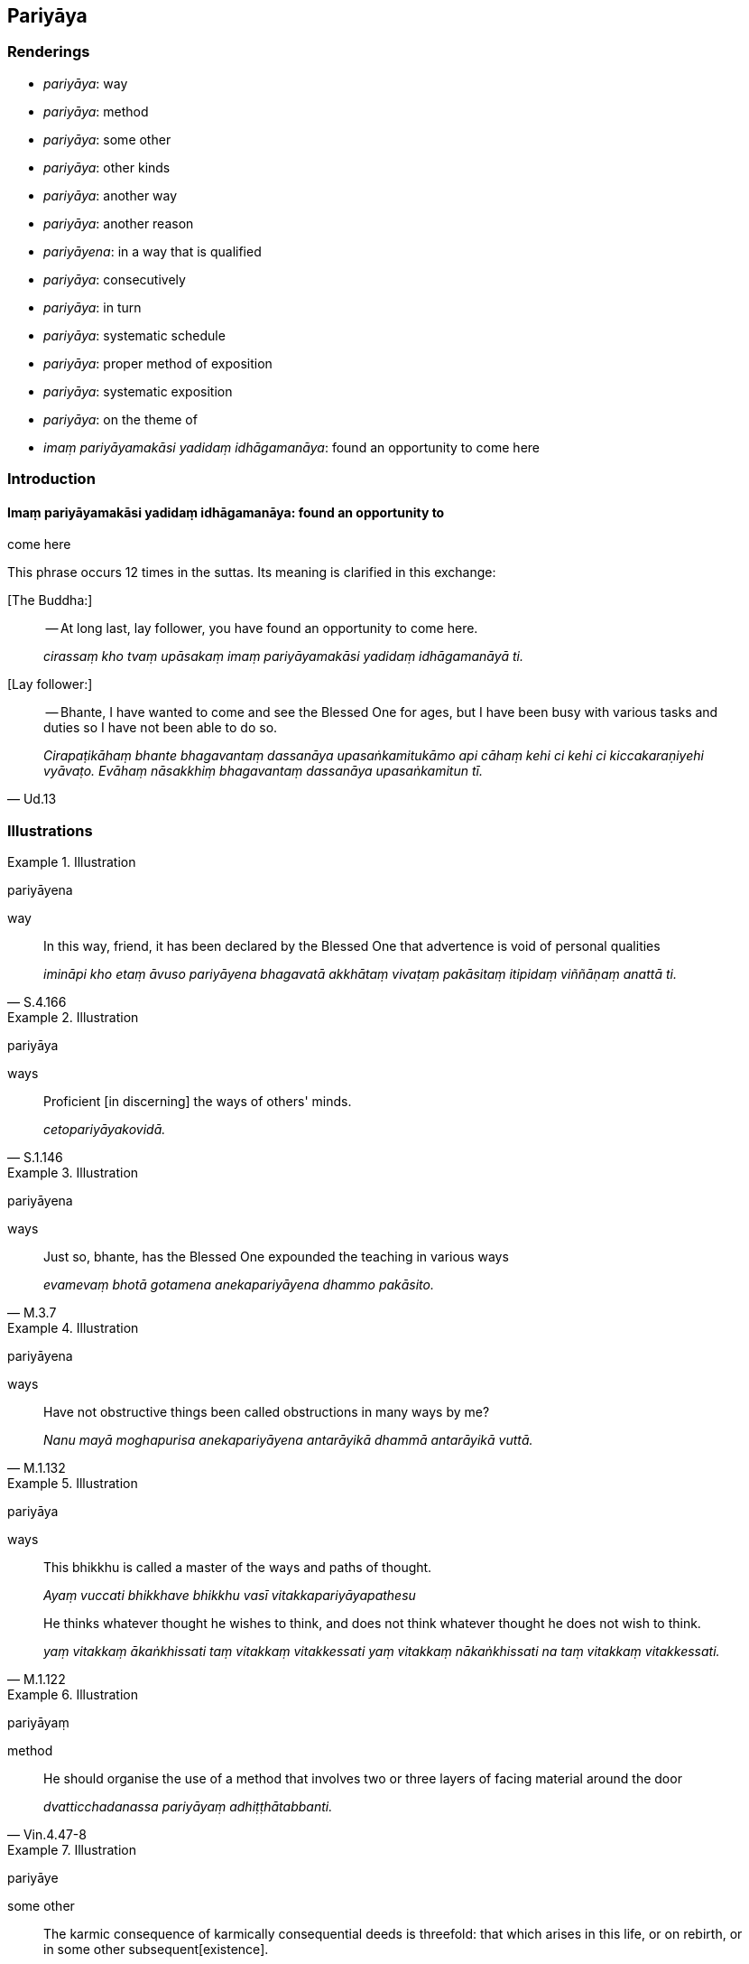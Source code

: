 == Pariyāya

=== Renderings

- _pariyāya_: way

- _pariyāya_: method

- _pariyāya_: some other

- _pariyāya_: other kinds

- _pariyāya_: another way

- _pariyāya_: another reason

- _pariyāyena_: in a way that is qualified

- _pariyāya_: consecutively

- _pariyāya_: in turn

- _pariyāya_: systematic schedule

- _pariyāya_: proper method of exposition

- _pariyāya_: systematic exposition

- _pariyāya_: on the theme of

- _imaṃ pariyāyamakāsi yadidaṃ idhāgamanāya_: found an opportunity to 
come here

=== Introduction

==== Imaṃ pariyāyamakāsi yadidaṃ idhāgamanāya: found an opportunity to 
come here

This phrase occurs 12 times in the suttas. Its meaning is clarified in this 
exchange:

&#8203;[The Buddha:]

____
-- At long last, lay follower, you have found an opportunity to come here.

_cirassaṃ kho tvaṃ upāsakaṃ imaṃ pariyāyamakāsi yadidaṃ 
idhāgamanāyā ti._
____

&#8203;[Lay follower:]

[quote, Ud.13]
____
-- Bhante, I have wanted to come and see the Blessed One for ages, but I have 
been busy with various tasks and duties so I have not been able to do so.

_Cirapaṭikāhaṃ bhante bhagavantaṃ dassanāya upasaṅkamitukāmo api 
cāhaṃ kehi ci kehi ci kiccakaraṇiyehi vyāvaṭo. Evāhaṃ nāsakkhiṃ 
bhagavantaṃ dassanāya upasaṅkamitun tī._
____

=== Illustrations

.Illustration
====
pariyāyena

way
====

[quote, S.4.166]
____
In this way, friend, it has been declared by the Blessed One that advertence is 
void of personal qualities

_imināpi kho etaṃ āvuso pariyāyena bhagavatā akkhātaṃ vivaṭaṃ 
pakāsitaṃ itipidaṃ viññāṇaṃ anattā ti._
____

.Illustration
====
pariyāya

ways
====

[quote, S.1.146]
____
Proficient [in discerning] the ways of others' minds.

_cetopariyāyakovidā._
____

.Illustration
====
pariyāyena

ways
====

[quote, M.3.7]
____
Just so, bhante, has the Blessed One expounded the teaching in various ways

_evamevaṃ bhotā gotamena anekapariyāyena dhammo pakāsito._
____

.Illustration
====
pariyāyena

ways
====

[quote, M.1.132]
____
Have not obstructive things been called obstructions in many ways by me?

_Nanu mayā moghapurisa anekapariyāyena antarāyikā dhammā antarāyikā 
vuttā._
____

.Illustration
====
pariyāya

ways
====

____
This bhikkhu is called a master of the ways and paths of thought.

_Ayaṃ vuccati bhikkhave bhikkhu vasī vitakkapariyāyapathesu_
____

[quote, M.1.122]
____
He thinks whatever thought he wishes to think, and does not think whatever 
thought he does not wish to think.

_yaṃ vitakkaṃ ākaṅkhissati taṃ vitakkaṃ vitakkessati yaṃ 
vitakkaṃ nākaṅkhissati na taṃ vitakkaṃ vitakkessati._
____

.Illustration
====
pariyāyaṃ

method
====

[quote, Vin.4.47-8]
____
He should organise the use of a method that involves two or three layers of 
facing material around the door

_dvatticchadanassa pariyāyaṃ adhiṭṭhātabbanti._
____

.Illustration
====
pariyāye

some other
====

[quote, A.3.415]
____
The karmic consequence of karmically consequential deeds is threefold: that 
which arises in this life, or on rebirth, or in some other subsequent 
&#8203;[existence].

_Tividhāhaṃ bhikkhave kammānaṃ vipākaṃ vadāmi diṭṭhevā dhamme 
upajje vā apare vā pariyāye._
____

.Illustration
====
pariyāye

some other
====

[quote, Th.v.941]
____
By chicanery or some other strategem or artifice, for the sake of a [luxurious] 
lifestyle they accumulate vast wealth.

_Lesakappe pariyāye parikappenudhāvitā +
Jīvikatthā upāyena saṅkaḍḍhanti bahuṃ dhanaṃ._
____

COMMENT

_Parikappenudhāvitā_: 'strategem.' Literally: 'pursuing a strategem.'

COMMENT

_Upāyena_: 'artifice.' PED (sv _Upāya_): 'by artifice or by means of a trick.'

.Illustration
====
pariyāye

other kinds
====

____
Four kinds of knowledge

_Cattāri ñāṇāni_
____

____
knowledge of the nature of reality

_dhamme ñāṇaṃ_
____

____
knowledge of conformity

_anvaye ñāṇaṃ_
____

____
other kinds of knowledge [of things according to reality]

_pariyāye ñāṇaṃ_
____

[quote, D.3.226]
____
common knowledge

_sammutiyā ñāṇaṃ._
____

COMMENT

_Pariyāye ñāṇaṃ_: 'Other kinds of knowledge [of things according to 
reality].' For notes on the parenthesis, see Glossary sv _Ñāṇa_.

.Illustration
====
pariyāyo

another way
====

____
And this is another way of explaining in brief that same point

_ayampi kho sāriputta pariyāyo etasseva atthassa saṅkhittena 
veyyākaraṇāya_
____

• I am not unsure about the perceptually obscuring states spoken of by the 
Ascetic +
_ye āsavā samaṇena vuttā tesvāhaṃ na kaṅkhāmi_;

• I do not doubt they have been abandoned by me +
_te me pahīṇāti na vicikicchāmī ti_ (S.2.54).

.Illustration
====
pariyāyo

another reason
====

____
But is there another reason, Prince, that leads you to think: 'There is not a 
world beyond. There are no spontaneously born beings. There is no fruit or 
result of good and bad deeds'?

_Atthi pana rājañña pariyāyo yena te pariyāyena evaṃ hoti: 'iti pi 
natthi paro loko natthi sattā opapātikā natthi sukaṭadukkaṭānaṃ 
kammānaṃ phalaṃ vipāko'ti?_
____

[quote, D.2.329-30]
____
There is another reason, Master Kassapa, that leads me to think: 'There is not 
a world beyond. There are no spontaneously born beings. There is no fruit or 
result of good and bad deeds.'_

_Atthi bho kassapa pariyāyo yena me pariyāyena evaṃ hoti: 'iti pi natthi 
paro loko natthi sattā opapātikā natthi sukaṭadukkaṭānaṃ kammānaṃ 
phalaṃ vipāko'ti._
____

.Illustration
====
pariyāyena

other way
====

A bhikkhu asked Ānanda:

[quote, A.3.402]
____
'Was it after applying his whole mind to [the matter] that the Blessed One 
declared of Devadatta: "Devadatta is bound for [rebirth in] the plane of 
sub-human existence, bound for hell, and he will remain there for the period of 
a universal cycle, unredeemable," or was it in some other way?'

_Kiṃ nu ko āvuso ānanda sabbaṃ cetaso samannāharitvā nu kho devadatto 
bhagavatā vyākato āpāyiko devadatto nerayiko kappaṭṭho atekiccho ti 
udāhu kenacideva pariyāyenā ti._
____

COMMENT:

'In some other way?' This implies the question: 'Was the Buddha fully conscious 
when he said that?' Ānanda relayed the question to the Buddha, who replied 
with the following two statements:

[quote, A.3.403]
____
'Ānanda, that bhikkhu must be either newly ordained, or a foolish and 
incompetent elder. When [the statement] was declared by me categorically, how 
on earth could he be unclear about it?'

_So vā kho ānanda bhikkhu navo bhavissati acirapabbajito thero vā pana bālo 
avyatto. Kathaṃ hi nāma yaṃ mayā ekaṃsena vyākataṃ tattha dvejjhaṃ 
āpajjissati?_

(He continued...)

'I do not see any other single person about whom I have made a declaration 
after [more completely] applying my whole mind to [the matter] as [I did with] 
Devadatta.'

_Nāhaṃ ānanda aññaṃ ekapuggalampi samanupassāmi yo evaṃ mayā 
sabbaṃ cetaso samannāharitvā vyākato yathayidaṃ devadatto._
____

.Illustration
====
pariyāyena

in a way that is qualified
====

[quote, A.4.449-451]
____
It is in reference to this that a deliverance from what is inwardly troublesome 
is spoken of by the Blessed One, in a way that is qualified, because again 
there is something inwardly troublesome. What is troublesome in this case?

_Ettāvatā pi kho āvuso sambādhe okāsādhigamo vutto bhagavatā 
pariyāyena. Tattha'patthi sambādho._
____

.Illustration
====
nippariyāyena

in a way that is unqualified
====

[quote, A.4.449-451]
____
It is in reference to this that a deliverance from what is inwardly troublesome 
is spoken of by the Blessed One in a way that is unqualified.

_Ettāvatā pi kho āvuso sambādhe okāsādhigamo vutto bhagavatā 
nippariyāyenāti._
____

.Illustration
====
pariyāyena

consecutively
====

____
There are two religious discourses of the Perfect One, the Arahant, the 
Perfectly Enlightened One proclaimed consecutively. Which two?

_Tathāgatassa bhikkhave arahato sammāsambuddhassa dve dhammadesanā 
pariyāyena bhavanti. Katamā dve?_
____

1. Recognise unvirtuousness as unvirtuous. This is the first religious 
discourse.
+
****
_Pāpaṃ pāpakato passathā ti ayaṃ paṭhamā dhammadesanā._
****

2. Seeing unvirtuousness as unvirtuous, become in that respect disillusioned, 
unattached, and liberated. This is the second religious discourses
+
****
_Pāpaṃ pāpakato disvā tattha nibbindatha virajjatha vimuccathā ti ayaṃ 
dutiyā dhammadesanā_ (It.33).
****

[quote, It.33-4]
____
See the two statements proclaimed consecutively by the Perfect One, the Buddha, 
tenderly concerned for all beings. These are 'Recognise unvirtuousness' and 
then 'Be unattached to it.' With a mind that is unattached, you will put an end 
to suffering.'

_Tathāgatassa buddhassa sabbabhūtānukampino +
Pariyāyavacanaṃ passa dve ca dhammā pakāsitā +
Pāpakaṃ passatha cetaṃ tattha cā pi virajjatha +
Tato virattacittā se dukkhassantaṃ karissathā ti._
____

.Illustration
====
pariyāyena

in turn
====

[quote, A.3.402]
____
Each of you has spoken well in turn

_Sabbesaṃ vo bhikkhave subhāsitaṃ pariyāyena._
____

.Illustration
====
pariyāya

systematic schedule
====

[quote, M.1.78]
____
I ate only once a day, once in two days, once in seven days. In this way, 
eating even only once a fortnight, I dwelt given to eating food according to a 
systematic schedule.

_Ekāhikampi āhāraṃ āhāremi dvīhikampi āhāraṃ āhāremi 
sattāhikampi āhāraṃ āhāremi. Iti evarūpaṃ addhamāsikampi 
pariyāyabhattabhojanānuyogamanuyutto viharāmi.._
____

.Illustration
====
pariyāya

systematic schedule
====

[quote, M.1.282]
____
I do not say that the asceticism of one who eats according to a systematic 
schedule is merely due to his eating according to a systematic schedule.

_Nāhaṃ bhikkhave pariyāyabhattikassa pariyāyabhattikamattena sāmaññaṃ 
vadāmi_
____

.Illustration
====
pariyāya

proper method of exposition
====

____
One who explains the teaching to others should establish within himself five 
principles. Which five?

_Paresaṃ ānanda dhammaṃ desentena pañca dhamme ajjhattaṃ 
upaṭṭhapetvā paresaṃ dhammo desetabbo. Katame pañca:_
____

One should explain the teaching to others with the thought:

1. I will speak step-by-step.
+
****
_Ānupubbīkathaṃ kathessāmīti paresaṃ dhammo desetabbo_
****

2. I will speak observing a proper method of exposition.
+
****
_Pariyāyadassāvī kathaṃ kathessāmīti paresaṃ dhammo desetabbo_
****

3. I will speak out of sympathy.
+
****
_Anuddayataṃ paṭicca kathaṃ kathessāmīti paresaṃ dhammo desetabbo_
****

4. I will speak not for the sake of worldly benefits.
+
****
_Na āmisantaro kathaṃ kathessāmīti paresaṃ dhammo desetabbo_
****

5. I will speak without hurting myself or others.
+
****
_Attānañca parañca anupahacca kathaṃ kathessāmī ti paresaṃ dhammo 
desetabbo_ (A.3.184).
****

.Illustration
====
pariyāyaṃ

systematic exposition
====

____
I will expound for your benefit a systematic exposition of the teaching that 
involves a comparison with oneself.

_Attūpanāyikaṃ vo gahapatayo dhammapariyāyaṃ desissāmī ti_
____

____
What is the systematic exposition of the teaching that involves a comparison 
with oneself?

_Katamo ca gahapatayo attūpanāyiko dhammapariyāyo:_
____

____
In this regard, householders, a noble disciple reflects thus: 'I am one who 
wishes to live, who does not wish to die; I desire happiness and loathe pain. 
Since I am one who wishes to live... and loathe pain, if someone were to take 
my life, that would not be agreeable and pleasing to me.

_idha gahapatayo ariyasāvako iti paṭisañcikkhati ahaṃ khosmi jīvitukāmo 
amaritukāmo sukhakāmo dukkhapaṭikkūlo. Yo kho maṃ jīvitukāmaṃ 
amaritukāmaṃ sukhakāmaṃ dukkhapaṭikkūlaṃ jīvitā voropeyya na me 
taṃ assa piyaṃ manāpaṃ_
____

____
Now if I were to take the life of another -- of one who wishes to live, who 
does not wish to die, who desires happiness and loathes pain -- that would not 
be agreeable and pleasing to the other either. What is disagreeable and 
displeasing to me is disagreeable and displeasing to the other too. How can I 
inflict upon another what is disagreeable and displeasing to me?'

_ahañceva kho pana paraṃ jīvitukāmaṃ. Sukhakāmaṃ 
dukkhapaṭikkūlaṃ jīvitā voropeyya parassapi taṃ assa appiyaṃ 
amanāpaṃ. Yo kho myāyaṃ dhammo appiyo amanāpo. Parassapeso dhammo appiyo 
amanāpo. Yo kho myāyaṃ dhammo appiyo amanāpo kathāhaṃ paraṃ tena 
saṃyojeyyanti_
____

[quote, S.5.354]
____
In reflecting thus, he himself abstains from killing, exhorts others to abstain 
from killing, and speaks in praise of abstaining from killing.

_So iti paṭisaṅkhāya attanā ca pāṇātipātā paṭivirato hoti. 
Parañca pāṇātipātā veramaṇiyā samādapeti. Pāṇātipātā 
veramaṇiyā ca vaṇṇaṃ bhāsati._
____

.Illustration
====
pariyāyaṃ

systematic exposition
====

[quote, M.1.1]
____
I will expound for your benefit a systematic exposition on the essence of the 
whole teaching.

_Sabbadhammamūlapariyāyaṃ vo bhikkhave desessāmi._
____

.Illustration
====
pariyāyaṃ

systematic exposition
====

____
Then, while the Blessed One was alone in solitary retreat, he spoke this 
systematic exposition of the teaching.

_Atha kho bhagavā rahogato paṭisallīno imaṃ dhammapariyāyaṃ abhāsi:_
____

[quote, S.2.74]
____
Dependent on the visual sense and visible objects, advertence to the visual 
field arises. The association of the three is sensation. Sense impression 
arises dependent on sensation. Craving arises dependent on sense impression. 
Grasping arises dependent on craving. Individual existence arises dependent on 
grasping. Birth arises dependent on individual existence. Dependent on birth, 
there arises old-age-and-death, grief, lamentation, physical pain, 
psychological pain, and vexation. Such is the origin of this whole mass of 
suffering._

_Cakkhuñca paṭicca rūpe ca uppajjati cakkhuviññāṇaṃ. Tiṇṇaṃ 
saṅgati phasso. Phassapaccayā vedanā. Vedanāpaccayā taṇhā. 
Taṇhāpaccayā upādānaṃ. Upādānapaccayā bhavo. Bhavapaccayā jāti. 
Jātipaccayā jarāmaraṇaṃ sokaparidevadukkhadomanassupāyāsā 
sambhavanti. Evametassa kevalassa dukkhakkhandhassa samudayo hoti._
____

.Illustration
====
pariyāyassa

systematic exposition
====

[quote, Sn.p.218]
____
These teachings go to the Far Shore, hence this systematic exposition of the 
teaching is called The Way to the Far Shore.

_Pāraṅgamanīyā ime dhammā ti tasmā imassa dhammapariyāyassa 
pārāyananteva adhivacanaṃ._
____

Comment:

The _Pārāyanavagga_ is in fact a collection of teachings, not a systematic 
exposition.

.Illustration
====
pariyāyaṃ

systematic exposition; pariyāyaṃ, theme
====

____
Bhikkhus, I will expound for your benefit a systematic exposition of the 
teaching on the theme of 'The one who proclaims that an effort should be made.' 
Please listen...

_yogakkhemipariyāyaṃ vo bhikkhave dhammapariyāyaṃ desissāmi taṃ 
suṇātha._
____

____
And what is the systematic exposition of the teaching on the theme of 'The one 
who proclaims that an effort should be made'?

_Katamo ca bhikkhave yogakkhemipariyāyo dhammapariyāyo?_
____

____
There are visible objects known via the visual sense that are likeable, 
loveable, pleasing, agreeable, connected with sensuous pleasure, and charming. 
These have been abandoned by the Perfect One, chopped down at the root, 
completely and irreversibly destroyed, never to arise again in future.

_Santi bhikkhave cakkhuviññeyyā rūpā iṭṭhā kantā manāpā piyarūpā 
kāmūpasaṃhitā rajanīyā te tathāgatassa pahīnā ucchinnamūlā 
tālāvatthukatā anabhāvakatā āyatiṃ anuppādadhammā_
____

[quote, S.4.85]
____
He proclaims that an effort should be made for their abandonment. Therefore the 
Perfect One is called 'The one who proclaims that an effort should be made.'

_tesañca pahānāya akkhāsi yogaṃ tasmā tathāgato yogakkhemī ti vuccati._
____

.Illustration
====
pariyāyaṃ

systematic exposition; pariyāyaṃ, on the theme of
====

____
I will expound for your benefit a systematic exposition of the teaching on the 
theme of burning.

_Ādittapariyāyaṃ vo bhikkhave dhammapariyāyaṃ desissāmi. Taṃ 
suṇātha._
____

____
And what is the systematic exposition of the teaching on the theme of burning?_

_Katamo ca bhikkhave ādittāpariyāyo dhammapariyāyo?_
____

[quote, S.4.168]
____
It would be better for the faculty of sight to be blotted out by a red-hot iron 
pin, burning, blazing, and glowing, than for one to grasp the features or 
aspects of a visible object known via the visual sense. For if one's stream of 
sense consciousness should stand tied to the sweetness of the features or 
aspects of the object, and if one should die on that occasion, it is possible 
that one will go to one of two places of rebirth: hell or the animal realm. 
Seeing this danger, I speak thus.

_Varaṃ bhikkhave tattāya ayosalākāya ādittāya sampajjalitāya 
sajotibhūtāya cakkhundriyaṃ sampalimaṭṭhaṃ na tveva 
cakkhuviññeyyesu rūpesu anuvyañjanaso nimittaggāho. 
Nimittassādagathitaṃ vā bhikkhave viññāṇaṃ tiṭṭhamānaṃ 
tiṭṭheyya anuvyañjanassādagathitaṃ vā tasmiṃ ce samaye kālaṃ 
kareyya ṭhānametaṃ vijjati yaṃ dvinnaṃ gatīnaṃ aññataraṃ 
gatiṃ gaccheyya nirayaṃ vā tiracchānayoniṃ vā. Imaṃ khvāhaṃ 
bhikkhave ādīnavaṃ disvā evaṃ vadāmi._
____

.Illustration
====
imaṃ pariyāyamakāsi yadidaṃ idhāgamanāya

found an opportunity to come here
====

[quote, D.1.179]
____
At long last, bhante, the Blessed One has found an opportunity to come here.

_Cirassaṃ kho bhante bhagavā imaṃ pariyāyamakāsi yadidaṃ 
idhāgamanāya._
____

